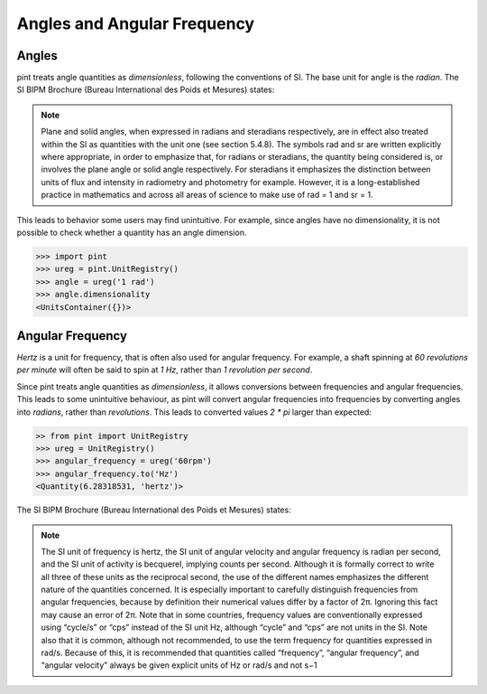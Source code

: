 .. _angular_frequency:


Angles and Angular Frequency
=================

Angles
------

pint treats angle quantities as `dimensionless`, following the conventions of SI. The base unit for angle is the `radian`. 
The SI BIPM Brochure (Bureau International des Poids et Mesures) states:

.. note::

    Plane and solid angles, when expressed in radians and steradians respectively, are in effect
    also treated within the SI as quantities with the unit one (see section 5.4.8). The symbols rad
    and sr are written explicitly where appropriate, in order to emphasize that, for radians or
    steradians, the quantity being considered is, or involves the plane angle or solid angle
    respectively. For steradians it emphasizes the distinction between units of flux and intensity
    in radiometry and photometry for example. However, it is a long-established practice in
    mathematics and across all areas of science to make use of rad = 1 and sr = 1.


This leads to behavior some users may find unintuitive. For example, since angles have no dimensionality, it is not possible to check whether a quantity has an angle dimension.

.. code-block:: python

    >>> import pint
    >>> ureg = pint.UnitRegistry()
    >>> angle = ureg('1 rad')
    >>> angle.dimensionality
    <UnitsContainer({})>


Angular Frequency
-----------------

`Hertz` is a unit for frequency, that is often also used for angular frequency. For example, a shaft spinning at `60 revolutions per minute` will often be said to spin at `1 Hz`, rather than `1 revolution per second`.

Since pint treats angle quantities as `dimensionless`, it allows conversions between frequencies and angular frequencies. This leads to some unintuitive behaviour, as pint will convert angular frequencies into frequencies by converting angles into `radians`, rather than `revolutions`. This leads to converted values `2 * pi` larger than expected:

.. code-block:: python

    >> from pint import UnitRegistry
    >>> ureg = UnitRegistry()
    >>> angular_frequency = ureg('60rpm')
    >>> angular_frequency.to('Hz')
    <Quantity(6.28318531, 'hertz')>

The SI BIPM Brochure (Bureau International des Poids et Mesures) states:

.. note::

    The SI unit of frequency is hertz, the SI unit of angular velocity and angular frequency is
    radian per second, and the SI unit of activity is becquerel, implying counts per second.
    Although it is formally correct to write all three of these units as the reciprocal second, the
    use of the different names emphasizes the different nature of the quantities concerned. It is
    especially important to carefully distinguish frequencies from angular frequencies, because
    by definition their numerical values differ by a factor of 2π. Ignoring this fact may cause
    an error of 2π. Note that in some countries, frequency values are conventionally expressed
    using “cycle/s” or “cps” instead of the SI unit Hz, although “cycle” and “cps” are not units
    in the SI. Note also that it is common, although not recommended, to use the term
    frequency for quantities expressed in rad/s. Because of this, it is recommended that
    quantities called “frequency”, “angular frequency”, and “angular velocity” always be given
    explicit units of Hz or rad/s and not s−1
